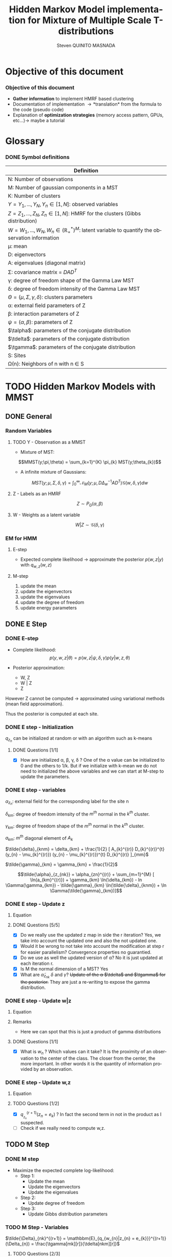 # -*- coding: utf-8 -*-
# -*- mode: org -*-
#+startup: beamer
#+STARTUP: overview
#+STARTUP: indent
#+TAGS: noexport(n)
#+LANGUAGE: en

#+Title:  Hidden Markov Model implementation for Mixture of Multiple Scale T-distributions
#+AUTHOR:      Steven QUINITO MASNADA

#+EPRESENT_FRAME_LEVEL: 2

#+LaTeX_CLASS: beamer
#+LaTeX_CLASS_OPTIONS: [11pt,xcolor=dvipsnames,presentation]
#+OPTIONS:   H:3 num:t toc:nil \n:nil @:t ::t |:t ^:nil -:t f:t *:t <:t

#+LATEX_HEADER: \usedescriptionitemofwidthas{bl}
#+LATEX_HEADER: \usepackage[T1]{fontenc}
#+LATEX_HEADER: \usepackage[utf8]{inputenc}
#+LATEX_HEADER: \usepackage[american]{babel}
#+LATEX_HEADER: \usepackage{amsmath,amssymb,amsthm,amsfonts}
#+LATEX_HEADER: \usepackage{bbm}
#+LATEX_HEADER: \usepackage{boxedminipage,xspace,multicol}
#+LATEX_HEADER: %%%%%%%%% Begin of Beamer Layout %%%%%%%%%%%%%
#+LATEX_HEADER: \ProcessOptionsBeamer
#+latex_header: \mode<beamer>{\usetheme{Madrid}}
#+LATEX_HEADER: \usecolortheme{whale}
#+LATEX_HEADER: \usecolortheme[named=BrickRed]{structure}
# #+LATEX_HEADER: \useinnertheme{rounded}
#+LATEX_HEADER: \useoutertheme{infolines}
#+LATEX_HEADER: \setbeamertemplate{footline}[frame number]
#+LATEX_HEADER: \setbeamertemplate{headline}[default]
#+LATEX_HEADER: \setbeamertemplate{navigation symbols}{}
#+LATEX_HEADER: \defbeamertemplate*{headline}{info theme}{}
#+LATEX_HEADER: \defbeamertemplate*{footline}{info theme}{\leavevmode%
#+LATEX_HEADER:   \hbox{%
#+LATEX_HEADER:     \begin{beamercolorbox}[wd=.5\paperwidth,ht=2.25ex,dp=1ex,center]{author in head/foot}%
#+LATEX_HEADER:       \usebeamerfont{author in head/foot}\insertshortauthor
#+LATEX_HEADER:     \end{beamercolorbox}%
#+LATEX_HEADER:   \begin{beamercolorbox}[wd=.41\paperwidth,ht=2.25ex,dp=1ex,center]{title in head/foot}%
#+LATEX_HEADER:     \usebeamerfont{title in head/foot}\insertsectionhead
#+LATEX_HEADER:   \end{beamercolorbox}%
#+LATEX_HEADER:   \begin{beamercolorbox}[wd=.09\paperwidth,ht=2.25ex,dp=1ex,right]{section in head/foot}%
#+LATEX_HEADER:     \usebeamerfont{section in head/foot}\insertframenumber{}~/~\inserttotalframenumber\hspace*{2ex} 
#+LATEX_HEADER:   \end{beamercolorbox}
#+LATEX_HEADER:   }\vskip0pt}
#+LATEX_HEADER: \setbeamertemplate{footline}[info theme]
#+LATEX_HEADER: %%%%%%%%% End of Beamer Layout %%%%%%%%%%%%%
#+LATEX_HEADER: \usepackage{verbments}
#+LATEX_HEADER: \usepackage{xcolor}
#+LATEX_HEADER: \usepackage{color}
#+LATEX_HEADER: \usepackage{url} \urlstyle{sf}
#+LATEX_HEADER: \usepackage{appendixnumberbeamer}
#+LATEX_HEADER: \usepackage{multicol}

#+LATEX_HEADER: \let\alert=\structure % to make sure the org * * works of tools
#+BEAMER_FRAME_LEVEL: 2

#+LATEX_HEADER: \AtBeginSection[]{\begin{frame}<beamer>\frametitle{Talk Outline}\tableofcontents[currentsection]\end{frame}}

#+LATEX_HEADER: %\usepackage{biblatex}
# #+LATEX_HEADER: \bibliography{../../biblio.bib}
# #+LATEX_HEADER: \usepackage{cite}

#+LATEX_HEADER: \usepackage{xparse}

# Custom Commands
#+LATEX_HEADER: \DeclareMathOperator*{\argmax}{arg\,max}
#+LATEX_HEADER: \DeclareMathOperator*{\argmin}{arg\,min}

#+LATEX_HEADER: \newcommand{\step}[1][]{^{(#1)}}
#+LATEX_HEADER: \newcommand{\eigenv}[2]{D_{#1}\ifthenelse{\equal{#2}{}}{^{(#2)}}{}}
#+LATEX_HEADER: \DeclareDocumentCommand{\talpha}{ o o }{\tilde{\alpha} \IfValueT{#1}{_{#1}} \IfValueT{#2}{^{(#2)}}}
#+LATEX_HEADER: \DeclareDocumentCommand{\tdelta}{ o o }{\tilde{\delta} \IfValueT{#1}{_{#1}} \IfValueT{#2}{^{(#2)}}}
#+LATEX_HEADER: \DeclareDocumentCommand{\tDelta}{ o o }{\tilde{\Delta} \IfValueT{#1}{_{#1}} \IfValueT{#2}{^{(#2)}}}
#+LATEX_HEADER: \DeclareDocumentCommand{\tgamma}{ o o }{\tilde{\gamma} \IfValueT{#1}{_{#1}} \IfValueT{#2}{^{(#2)}}}
#+LATEX_HEADER: \DeclareDocumentCommand{\A}{ o o }{ A \IfValueT{#1}{_{#1}} \IfValueT{#2}{^{(#2)}}}
#+LATEX_HEADER: \DeclareDocumentCommand{\D}{ o o }{ D \IfValueT{#1}{_{#1}} \IfValueT{#2}{^{(#2)}}}

#+BEGIN_LaTeX
\newcommand{\backupbegin}{
   \newcounter{finalframe}
   \setcounter{finalframe}{\value{framenumber}}
}
\newcommand{\backupend}{
   \setcounter{framenumber}{\value{finalframe}}
}
#+END_LaTeX

#+BEGIN_LaTeX
\setbeamertemplate{caption}{\raggedright\insertcaption\par}
#+END_LaTeX

* Objective of this document
*** Objective of this document
- *Gather information* to implement HMRF based clustering
- Documentation of implementation \to *translation* from the formula to the code
  (pseudo code)
- Explanation of *optimization strategies* (memory access pattern, GPUs,
  etc...)\to maybe a tutorial
* Glossary
*** DONE Symbol definitions
# Add the dimension of Y
#+LaTeX: \scriptsize
| Definition                                                                                              |
|---------------------------------------------------------------------------------------------------------|
| N: Number of observations                                                                               |
| M: Number of gaussian components in a MST                                                               |
| K: Number of clusters                                                                                   |
|---------------------------------------------------------------------------------------------------------|
| $Y = {Y_{1},...,Y_{N}}, Y_{n} \in [1,N]$: observed variables                                                       |
| $Z = {Z_{1},...,Z_{N}}, Z_{n} \in [1,N]$: HMRF for the clusters (Gibbs distribution)                               |
| $W = {W_{1},...,W_{N}}, W_{n} \in (\mathbb{R}_{+}^{*})^{M}$: latent variable to quantify the observation information        |
|---------------------------------------------------------------------------------------------------------|
| \mu: mean                                                                                                 |
| D: eigenvectors                                                                                         |
| A: eigenvalues (diagonal matrix)                                                                        |
| \Sigma: covariance matrix = $DAD^{T}$                                                                           |
| \gamma: degree of freedom shape of the Gamma Law MST                                                         |
| \delta: degree of freedom intensity of the Gamma Law MST                                                     |
| $\Theta = (\mu, \Sigma, \gamma, \delta)$: clusters parameters                                                                 |
| \alpha: external field parameters of Z                                                                       |
| \beta: interaction parameters of Z                                                                          |
| $\psi = (\alpha,\beta)$: parameters of Z                                                                            |
| $\talpha$: parameters of the conjugate distribution                                                     |
| $\tdelta$: parameters of the conjugate distribution                                                     |
| $\tgamma$: parameters of the conjugate distribution                                                     |
|---------------------------------------------------------------------------------------------------------|
| S: Sites                                                                                                |
| \Omega(n): Neighbors of n with n \in S                                                                         |
#+LaTeX: \normalsize  
* TODO Hidden Markov Models with MMST
** DONE General
*** Random Variables
**** TODO Y - Observation as a MMST
- Mixture of MST:
$$MMST(y;\pi,\theta) = \sum_{k=1}^{K} \pi_{k} MST(y;\theta_{k})$$

# TODO: 
# - The formula is not correct 
# - maybe it is not useful have this here. 
# - The dimensionality of the gaussian is not correct
- A infinite mixture of Gaussians:
$$MST(y;\mu,\Sigma,\delta,\gamma) = \int_{0}^{\infty} \mathcal{N}_{M}(y;\mu,D\Delta_{w}^{-1}AD^{T})
\mathcal{G}(w,\delta,\gamma)dw$$
**** Z - Labels as an HMRF
$$Z \sim P_{G}(\alpha,\beta)$$
**** W - Weights as a latent variable
$$W | Z \sim \mathcal{G}(\delta,\gamma)$$
*** HMRF                                                         :noexport:
# Not sure it is really necessary here, we don't care because formulas
# are already given.
**** Distribution of Z - Gibbs distribution
#+BEGIN_LaTeX
\begin{equation}
p(z;\psi) = K(\psi)^{-1} exp [H(z;\psi)]
\end{equation}
#+END_LaTeX
- Energy function
  \begin{equation}
  H(z; \psi) = \sum_{n=1}^{N} \bigg[ \alpha_{z_n} + \frac{\beta}{2} \sum_{l\in \Omega (n) } \mathbbm{1} (z_n = z_l) \bigg]
  \end{equation}

- With partition function:
  \begin{equation}
  K(\psi) = \sum_{z} \exp [H(z; \psi)]
  \end{equation}

$\alpha_{z_{n}}$ : weight of the class to which $z_{n}$ belongs\\
$\mathbbm{1}(z_n = z_l)$ : Kronecker index \to return 1 if $n$ and $l$
have the same label.

*** EM for HMM
**** E-step
- Expected complete likelihood \to approximate the posterior $p(w,z|y)$ with $q_{w,z}(w,z)$
**** M-step
1. update the mean
2. update the eigenvectors
3. update the eigenvalues
4. update the degree of freedom
5. update energy parameters
** DONE E Step
*** DONE E-step
- Complete likelihood:
  $$p(y,w,z|\theta) = p(w,z|\psi,\delta,\gamma) p(y|w,z,\theta)$$

- Posterior approximation:
  - W, Z
  - W | Z
  - Z

However Z cannot be computed \to approximated using variational methods
(mean field approximation).

Thus the posterior is computed at each site.
*** E step                                                       :noexport:
# Do details to explain the e-step, maybe more general explanation
- compute the expected complete log-likelihood:
  - Posterior probabilities:
    - In the case of HMM, posterior probabilities cannot be computed
      and must be approximated. Thus p(z,w|y) is approximated with the
      distribution q(z,w). Here q is factorized as independent
      distributions and is computed at each site.
      # Where q is a multinomial law 
      #+BEGIN_LaTeX
      \begin{equation}
      q(w,z) = \prod_{i}q_i(w_i,z_i)
      \end{equation}
      #+END_LaTeX
      with i \in S, w \in W and z \in Z.

      #+BEGIN_LaTeX
      \begin{equation}
      q_i^{t+1}(w_i,z_i) \propto exp \bigg[\mathbbm{E}_q_{i}^{t} \ln p(w_i,z_i|y, W_i^t, Z_i^t; \phi^t)\bigg]
      \end{equation}
      #+END_LaTeX
*** E step - Expected posterior                                  :noexport:
# Not really needed because we are find the posterior with the
# equation further below
- Expected posterior:
  \begin{equation}
  \begin{split}
  \mathbb{E}_{q_{w_{z_{n},w_{n}}}} [\ln p(w_n,z_n|y, w_n^{(r)}, z_n^{(r)};
  \phi^{(r)})] \\
  \approx \sum_{k=1}^{K} \mathbb{I}_{e_{k}}(z_{n}) \sum_{m=1}^{M} [(\tilde{\gamma}_{km} - 1)
  \ln(w_{nm}) - \tilde{\delta}_{knm} w_{nm} + \tilde{\gamma}_{km} \ln(\tilde{\delta}_{knm}) - ln \Gamma(\tilde{\gamma}_{km})] \\
  + \sum_{k=1}^{K} \mathbb(I)_{e_{k}} [ \tilde{\alpha}_{z_{nk}} + \frac{\beta^{(r)}}{2} \sum_{l \in \Omega(n)} q_{z_{l}}^{(r)}(e_{k})]
  \end{split}
  \end{equation}
*** DONE E step - Initialization
$q_{z_{n}}$ can be initialized at random or with an algorithm such as k-means
**** DONE Questions [1/1]
- [X] How are initialized \alpha, \beta, \gamma, \delta ?
  One of the \alpha value can be initialized to 0 and the others to 1/k.
  But if we initialize with k-mean we do not need to initialized the
  above variables and we can start at M-step to update the
  parameters.
*** DONE E step - variables
$\alpha_{z_{n}}$: external field for the corresponding label for the site n

$\delta_{km}$: degree of freedom intensity of the $m^{th}$ normal in the $k^{th}$
cluster.

$\gamma_{km}$: degree of freedom shape of the $m^{th}$ normal in the $k^{th}$
cluster.

$a_{km}$: $m^{th}$ diagonal element of $A_{k}$

$\tilde{\delta}_{knm} = \delta_{km} + \frac{1}{2} [ A_{k}^{(r)} D_{k}^{(r)}^{t} (y_{n} - \mu_{k}^{(r)}) (y_{n} - \mu_{k}^{(r)})^{t}
          D_{k}^{(r)} ]_{mm}$

$\tilde{\gamma}_{km} = \gamma_{km} + \frac{1}{2}$

\[\tilde{\alpha}_{z_{nk}} = \alpha_{zn}^{(r)} + \sum_{m=1}^{M} [ \ln(a_{km}^{(r)}) + \gamma_{km} \ln(\delta_{km}) -
             ln \Gamma(\gamma_{km}) - \tilde{\gamma}_{km} \ln(\tilde{\delta}_{knm}) + \ln \Gamma(\tilde{\gamma}_{km})]\]
*** DONE E step - Update z
**** Equation
\begin{equation}
q_{z_{n}}^{(r+1)}(e_{k}) = \frac{ exp[ \tilde{\alpha}_{z_{nk}} +
      \frac{\beta^{(r)}}{2} \sum_{l \in \Omega(n)} q_{z_{l}}^{(r)} (e_{k})]}
      {\sum_{j=1}^{K} exp[ \tilde{\alpha}_{z_{nj}} +
      \frac{\beta^{(r)}}{2} \sum_{l \in \Omega(n)} q_{z_{l}}^{(r)} (e_{j})]}
\end{equation}
**** DONE Questions [5/5]
- [X] Do we really use the updated z map in side the r iteration?
  Yes, we take into account the updated one and also the not updated one.
- [X] Would it be wrong to not take into account the modification at
  step r for easier parallelism?
  Convergence properties no guarantied.
- [X] Do we use as well the updated version of \alpha?
  No it is just updated at each iteration r.
- [X] Is M the normal dimension of a MST?
  Yes
- [X] What are $\tilde{\alpha}_{z_{nk}}$ $\delta$ and $\gamma$?
  +Update of the \alpha $\tdelta$ and $\tgamma$ for the posterior.+
  They are just a re-writing to expose the gamma distribution.
*** DONE E step - Update w|z
**** Equation
\begin{equation}
q_{w_{n}|z_{n}}^{(r+1)}(w_{n} | z_{n} = e_{k}) = \prod_{m=1}^{M} \tilde{\delta}_{knm}^{\tilde{\gamma}_{km}} \Gamma(\tilde{\gamma}_{km})^{-1} w_{nm}^{(\tilde{\gamma}_{km}-1)} exp(- \tilde{\delta}_{knm} w_{nm})
\end{equation}

**** Remarks
- Here we can spot that this is just a product of gamma distributions
**** DONE Questions [1/1]
- [X] What is $w_{n}$ ? Which values can it take?
  It is the proximity of an observation to the center of the
  class. The closer from the center, the more important. In other
  words it is the quantity of information provided by an observation.
  # Proximité avec le centre de la classe. Plus une observation est
  # proche du centre plus elle à de l'importance. Quantité d'information
  # apporté par une observation.
*** DONE E step - Update w,z
**** Equation
\begin{equation}
q_{w_{n},z_{n}}^{(r+1)}(w_{n},z_{n}) =  \prod_{k=1}^{K} q_{w_{n}|z_{n}}^{(r+1)}(w_{n} | z_{n} = e_{k}) . q_{z_{n}}^{(r+1)}(z_{n}_{})
\end{equation}

**** TODO Questions [1/2]
- [X] $q_{_z_{n}}^{(r+1)} (z_{n} = e_{k})$ ?
  In fact the second term in not in the product as I suspected.
- [ ] Check if we really need to compute w,z.
** TODO M Step
*** DONE M step
- Maximize the expected complete log-likelihood:
  - Step 1:
    - Update the mean
    - Update the eigenvectors
    - Update the eigenvalues
  - Step 2:
    - Update degree of freedom
  - Step 3:
    - Update Gibbs distribution parameters
*** TODO M Step - Variables
# TODO:
# - Add how the formula was found 
$\tilde{\Delta}_{nk}^{(r+1)} = \mathbbm{E}_{q_{w_{n}|z_{n} = e_{k}}}^{(r+1)} (\Delta_{n}) =
\frac{\tgamma[mk][r]}{\tdelta[nkm][r]}$

**** TODO Questions [2/3]
- [ ] How do we compute it? Is it something like:
$\mathbbm{E}_{q_{w_{n}|z_{n} = e_{k}}}^{(r+1)} (\Delta_{n}) = \int_{0}^{\infty}
\Delta_{n} q_{w_{n}|z_{n}}(w_{n},z_{n})dw_{n}$

- [X] On what do we integrate? \Delta?
  We integrate on w_{n}.

- [X] Is it supposed to be $\Delta_{n}^{(r)$} instead of just $\Delta_{n}$?
  No because \Delta_{n} does not change, only the esperance change because of q_{w_{n}|z_{n}}.
*** DONE M Step - update mean \mu
**** Equation
\begin{equation}
\mu_{km}^{(r+1)} = \frac{\sum_{n=1}^{N} q_{z_{n}}^{(r+1)}(e_{k}) \Big[
D_{k}^{(r)} \tDelta[nk][r+1] D_{k}^{(r)}^{t} y_{n }\Big]_{m}}
              {\sum_{n=1}^{N} q_{z_{n}}^{(r+1)}(e_{k}) \tDelta[nkm][r+1]}
\end{equation}
*** TODO M Step - update eigenvectors D
**** Equation
\begin{equation}
D_{k}^{(r+1)} =  \argmin_{D_{k}} \sum_{n=1}^{N} tr \Big[ \D[k] \tDelta[nk][r+1] \A[k][r] \D[k]^{t} (y_{n} - \mu_{k}^{(r+1)}) (y_{n} - \mu_{k}^{(r+1)})^{t} \Big]
\end{equation}
**** Remarks
- The space of the orthogonal matrix $D_{k}$ is not convex \to use Flury and
  Gautschi algorithm.
 
- $tr$ \to trace function
**** DONE Questions [1/1]                                       :noexport:
- [X] What is tr?
  Trace \to sum of the diagonal values.
*** DONE M Step - update eigenvalues A
**** Equation
\begin{equation}
\A[km][r+1] = \frac{ \sum_{n=1}^{N} q_{z_{n}}^{(r+1)} (e_{k}) }{ \sum_{n=1}^{N} q_{z_{n}}^{(r+1)} (e_{k}) \tDelta[nkm][r+1] \big[ \D[k][r+1]^{t} (y_{n }- \mu_{k}^{(r+1)}) \big]_{m}^{2} }
\end{equation}
*** DONE M Step - update degree of freedom \gamma, \delta
Solving a system of nonlinear equation:

\begin{cases}
\Psi(\gamma_{km}) = \Psi(\gamma_{km}^{(r+1)}) + \frac{\sum_{n=1}^{N} q_{z_{n}}(e_{k})\ln(\frac{\delta_{km}}
                                                {\tdelta[nkm][r+1]})}
                         {\sum_{l=1}^{N} q_{z_{l}}(e_{k})}\\
\delta_{km} = 1
\end{cases}
**** Remarks
- They are tilde somewhere but I am not sure where...
- The second line is a constant, but I don't see why...
- Still not sure how to solve the systems...

*** TODO M Step - update fields parameters \alpha, \beta
- This step is skipped for now, the optimization of \alpha and \beta is tricky to
  do, and $SpaceM^{3}$ as already something to do this.

- For now $\alpha_{z_{n}}$ can be set to $w_{n}$.
**** DONE Questions [1/1]
- [X] But what about \beta?
  Can be set to any positive value and increased at each iteration.

* TODO Pseudo-code
# Using ruby syntax just for syntax highlighting
** Variable declarations
#+BEGIN_EXAMPLE
int step
boolean converged
int size_x, size_y, size_z
real obs[size_x][size_y][size_z]
real q_z[size_x][size_y][size_z]
#+END_EXAMPLE
** Body
#+begin_src ruby
  while not converged
    
    step++ 
  end
#+end_src
* TODO Implementation details
** TODO Manipulated data structures
** TODO Used Libraries
*** TODO BOAST
*** TODO StarPU
** TODO Default Implementation
** TODO Verification / correctness
*** correctness
- What is the delta?
** TODO Optimization
*** TODO Memory access pattern
*** DONE Parallelism - Task paradigm
**** Problem
- *Heterogeneity* of the machines \to Mixing paradigm \to OpenMP,
  CUDA/OpenCL, MPI, etc...
- *Greater number of cores* \to useless if number of
  cores x2 but half stay idle...
- Facing *load balancing* problems

**** Task Graph
- Computation = task \to vertexes
- Dependencies between computation = edges
- A task cannot start if data not arrived from dependencies
- As Z is an HMRF it as non-trivial dependencies \to modeled as a
  task graph 
- We could use StarPU \to handle load balancing & 1 paradigm to target
  CPU, GPGPU and clusters.
*** TODO Code generation approach and tuning
**** Maybe BOAST?
- Meta-programming framework: ruby \to C, Fortran, CUDA, OpenCL
- Generate multiple variant of same code e.g. loop unrolled,
  vectorized, size of tiling, etc...
- *Portable optimization*
- *Code factorization*
- Easier to evaluate performances...
- ... but does it mix well with StarPU and other libraries like Armadillo
*** BOAST example
#+BEGIN_SRC ruby
require 'narray'
require 'BOAST'
include BOAST

set_array_start(0)
set_default_real_size(4)

def vector_add
  n = Int("n",:dir => :in)
  a = Real("a",:dir => :in, :dim => [ Dim(n)] )
  b = Real("b",:dir => :in, :dim => [ Dim(n)] )
  c = Real("c",:dir => :out, :dim => [ Dim(n)] )
  p = Procedure("vector_add", [n,a,b,c]) {
    decl i = Int("i")
    expr = c[i] === a[i] + b[i]
    if (get_lang == CL or get_lang == CUDA) then
      pr i === get_global_id(0)
      pr expr
    else
      pr For(i,0,n-1) {
        pr expr
      }
    end
  }
  return p.ckernel
end
#+END_SRC
*** TODO Performance analysis
** Sandbox                                                         :noexport:
   #+begin_src R :results output :session :exports both
     library("png")
     library("plyr")
     y <- readPNG("images_2.png")
     nrow_img <- nrow(y)
     ncol_img <- ncol(y)
   #+end_src

   #+RESULTS:

   Generate a noisy image:
   #+begin_src R :results output :session :exports both
     # noise_mat <- matrix(rbinom(ncol_img*nrow_img,1,0.2), nrow = nrow_img, ncol = ncol_img)
     # noisy_img <- matrix(bitwXor(y,noise_mat), ncol=ncol_img)

     noise_mat <- matrix(rnorm(ncol_img*nrow_img, mean = 0.5, sd=0.2), nrow = nrow_img, ncol = ncol_img)
     noisy_img <- y + noise_mat
     noisy_img <- (noisy_img - min(noisy_img)) / (max(noisy_img) - min(noisy_img)) # normalization

     image(noisy_img)
   #+end_src

   #+RESULTS:

   #+begin_src R :results output graphics :file (org-babel-temp-file "figure" ".png") :exports both :width 600 :height 400 :session
   hist(noisy_img)
   #+end_src

   #+RESULTS:
   [[file:/tmp/babel-6164uvh/figure61647eQ.png]]


   #+begin_src R :results output :session :exports both

   #+end_src


* Emacs Setup 							   :noexport:
  This document has local variables in its postembule, which should
  allow Org-mode to work seamlessly without any setup. If you're
  uncomfortable using such variables, you can safely ignore them at
  startup. Exporting may require that you copy them in your .emacs.

# Local Variables:
# eval:    (require 'org-install)
# eval:    (org-babel-do-load-languages 'org-babel-load-languages '( (sh . t) (R . t) (perl . t) (ditaa . t) ))
# eval:    (setq org-confirm-babel-evaluate nil)
# eval:    (unless (boundp 'org-latex-classes) (setq org-latex-classes nil))
# eval:    (add-to-list 'org-latex-classes '("memoir" "\\documentclass[smallextended]{memoir} \n \[NO-DEFAULT-PACKAGES]\n \[EXTRA]\n  \\usepackage{graphicx}\n  \\usepackage{hyperref}" ("\\chapter{%s}" . "\\chapter*{%s}") ("\\section{%s}" . "\\section*{%s}") ("\\subsection{%s}" . "\\subsection*{%s}")                       ("\\subsubsection{%s}" . "\\subsubsection*{%s}")                       ("\\paragraph{%s}" . "\\paragraph*{%s}")                       ("\\subparagraph{%s}" . "\\subparagraph*{%s}")))
# eval:    (add-to-list 'org-latex-classes '("acm-proc-article-sp" "\\documentclass{acm_proc_article-sp}\n \[NO-DEFAULT-PACKAGES]\n \[EXTRA]\n"  ("\\section{%s}" . "\\section*{%s}") ("\\subsection{%s}" . "\\subsection*{%s}")                       ("\\subsubsection{%s}" . "\\subsubsection*{%s}")                       ("\\paragraph{%s}" . "\\paragraph*{%s}")                       ("\\subparagraph{%s}" . "\\subparagraph*{%s}")))
# eval:    (setq org-alphabetical-lists t)
# eval:    (setq org-src-fontify-natively t)
# eval:   (setq org-export-babel-evaluate nil)
# eval:   (setq ispell-local-dictionary "english")
# eval:   (eval (flyspell-mode t))
# eval:    (setq org-latex-listings 'minted)
# eval:    (setq org-latex-minted-options '(("bgcolor" "white") ("style" "tango") ("numbers" "left") ("numbersep" "5pt")))
# End:
